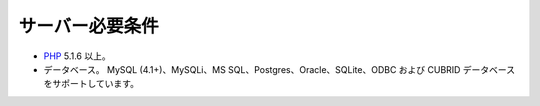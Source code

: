 ################
サーバー必要条件
################


-  `PHP <http://www.php.net/>`_ 5.1.6 以上。
-  データベース。 MySQL (4.1+)、MySQLi、MS
   SQL、Postgres、Oracle、SQLite、ODBC および CUBRID
   データベースをサポートしています。


